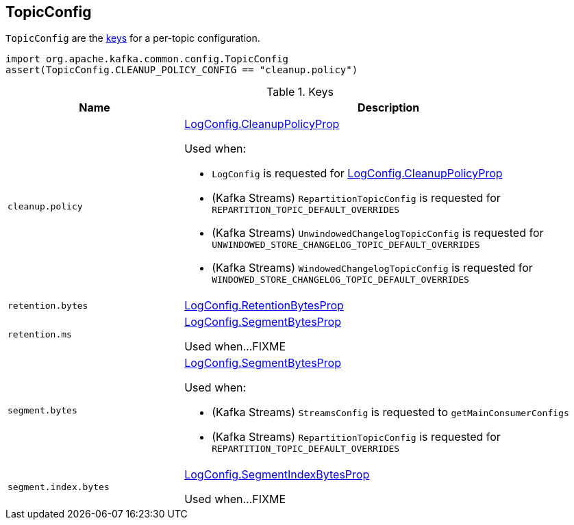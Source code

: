== [[TopicConfig]] TopicConfig

`TopicConfig` are the <<keys, keys>> for a per-topic configuration.

[source, scala]
----
import org.apache.kafka.common.config.TopicConfig
assert(TopicConfig.CLEANUP_POLICY_CONFIG == "cleanup.policy")
----

[[keys]]
.Keys
[cols="30m,70",options="header",width="100%"]
|===
| Name
| Description

| cleanup.policy
a| [[cleanup.policy]][[CLEANUP_POLICY_CONFIG]] <<kafka-log-LogConfig.adoc#CleanupPolicyProp, LogConfig.CleanupPolicyProp>>

Used when:

* `LogConfig` is requested for <<kafka-log-LogConfig.adoc#CleanupPolicyProp, LogConfig.CleanupPolicyProp>>

* (Kafka Streams) `RepartitionTopicConfig` is requested for `REPARTITION_TOPIC_DEFAULT_OVERRIDES`

* (Kafka Streams) `UnwindowedChangelogTopicConfig` is requested for `UNWINDOWED_STORE_CHANGELOG_TOPIC_DEFAULT_OVERRIDES`

* (Kafka Streams) `WindowedChangelogTopicConfig` is requested for `WINDOWED_STORE_CHANGELOG_TOPIC_DEFAULT_OVERRIDES`

| retention.bytes
a| [[retention.bytes]][[RETENTION_BYTES_CONFIG]] <<kafka-log-LogConfig.adoc#RetentionBytesProp, LogConfig.RetentionBytesProp>>

| retention.ms
a| [[retention.ms]][[RETENTION_MS_CONFIG]] <<kafka-log-LogConfig.adoc#SegmentBytesProp, LogConfig.SegmentBytesProp>>

Used when...FIXME

| segment.bytes
a| [[segment.bytes]][[SEGMENT_BYTES_CONFIG]] <<kafka-log-LogConfig.adoc#SegmentBytesProp, LogConfig.SegmentBytesProp>>

Used when:

* (Kafka Streams) `StreamsConfig` is requested to `getMainConsumerConfigs`

* (Kafka Streams) `RepartitionTopicConfig` is requested for `REPARTITION_TOPIC_DEFAULT_OVERRIDES`

| segment.index.bytes
a| [[segment.index.bytes]][[SEGMENT_INDEX_BYTES_CONFIG]] <<kafka-log-LogConfig.adoc#SegmentIndexBytesProp, LogConfig.SegmentIndexBytesProp>>

Used when...FIXME

|===
